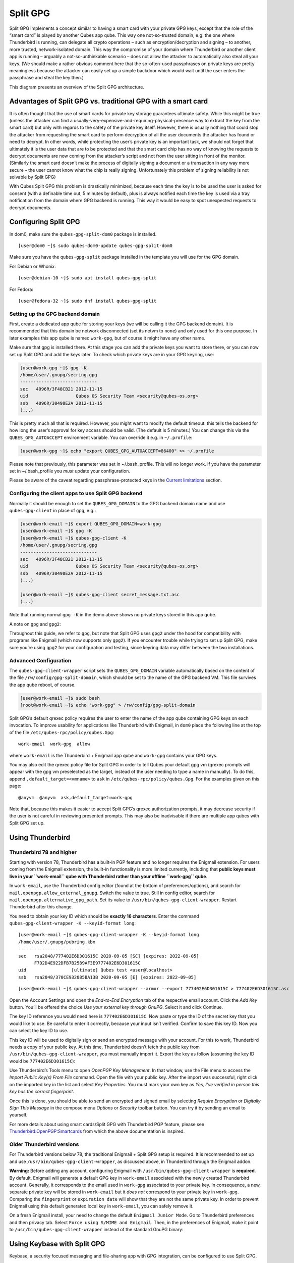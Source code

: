 =========
Split GPG
=========

Split GPG implements a concept similar to having a smart card with your
private GPG keys, except that the role of the “smart card” is played by
another Qubes app qube. This way one not-so-trusted domain, e.g. the one
where Thunderbird is running, can delegate all crypto operations – such
as encryption/decryption and signing – to another, more trusted,
network-isolated domain. This way the compromise of your domain where
Thunderbird or another client app is running – arguably a
not-so-unthinkable scenario – does not allow the attacker to
automatically also steal all your keys. (We should make a rather obvious
comment here that the so-often-used passphrases on private keys are
pretty meaningless because the attacker can easily set up a simple
backdoor which would wait until the user enters the passphrase and steal
the key then.)

|split-gpg-diagram.png|

This diagram presents an overview of the Split GPG architecture.

Advantages of Split GPG vs. traditional GPG with a smart card
=============================================================

It is often thought that the use of smart cards for private key storage
guarantees ultimate safety. While this might be true (unless the
attacker can find a
usually-very-expensive-and-requiring-physical-presence way to extract
the key from the smart card) but only with regards to the safety of the
private key itself. However, there is usually nothing that could stop
the attacker from requesting the smart card to perform decryption of all
the user documents the attacker has found or need to decrypt. In other
words, while protecting the user’s private key is an important task, we
should not forget that ultimately it is the user data that are to be
protected and that the smart card chip has no way of knowing the
requests to decrypt documents are now coming from the attacker’s script
and not from the user sitting in front of the monitor. (Similarly the
smart card doesn’t make the process of digitally signing a document or a
transaction in any way more secure – the user cannot know what the chip
is really signing. Unfortunately this problem of signing reliability is
not solvable by Split GPG)

With Qubes Split GPG this problem is drastically minimized, because each
time the key is to be used the user is asked for consent (with a
definable time out, 5 minutes by default), plus is always notified each
time the key is used via a tray notification from the domain where GPG
backend is running. This way it would be easy to spot unexpected
requests to decrypt documents.

|r2-split-gpg-1.png| |r2-split-gpg-3.png|

Configuring Split GPG
=====================

In dom0, make sure the ``qubes-gpg-split-dom0`` package is installed.

::

   [user@dom0 ~]$ sudo qubes-dom0-update qubes-gpg-split-dom0

Make sure you have the ``qubes-gpg-split`` package installed in the
template you will use for the GPG domain.

For Debian or Whonix:

::

   [user@debian-10 ~]$ sudo apt install qubes-gpg-split

For Fedora:

::

   [user@fedora-32 ~]$ sudo dnf install qubes-gpg-split

Setting up the GPG backend domain
---------------------------------

First, create a dedicated app qube for storing your keys (we will be
calling it the GPG backend domain). It is recommended that this domain
be network disconnected (set its netvm to ``none``) and only used for
this one purpose. In later examples this app qube is named ``work-gpg``,
but of course it might have any other name.

Make sure that gpg is installed there. At this stage you can add the
private keys you want to store there, or you can now set up Split GPG
and add the keys later. To check which private keys are in your GPG
keyring, use:

.. code:: shell_session

   [user@work-gpg ~]$ gpg -K
   /home/user/.gnupg/secring.gpg
   -----------------------------
   sec   4096R/3F48CB21 2012-11-15
   uid                  Qubes OS Security Team <security@qubes-os.org>
   ssb   4096R/30498E2A 2012-11-15
   (...)

This is pretty much all that is required. However, you might want to
modify the default timeout: this tells the backend for how long the
user’s approval for key access should be valid. (The default is 5
minutes.) You can change this via the ``QUBES_GPG_AUTOACCEPT``
environment variable. You can override it e.g. in ``~/.profile``:

.. code:: shell_session

   [user@work-gpg ~]$ echo "export QUBES_GPG_AUTOACCEPT=86400" >> ~/.profile

Please note that previously, this parameter was set in ~/.bash_profile.
This will no longer work. If you have the parameter set in
~/.bash_profile you *must* update your configuration.

Please be aware of the caveat regarding passphrase-protected keys in the
`Current limitations <#current-limitations>`__ section.

Configuring the client apps to use Split GPG backend
----------------------------------------------------

Normally it should be enough to set the ``QUBES_GPG_DOMAIN`` to the GPG
backend domain name and use ``qubes-gpg-client`` in place of ``gpg``,
e.g.:

.. code:: shell_session

   [user@work-email ~]$ export QUBES_GPG_DOMAIN=work-gpg
   [user@work-email ~]$ gpg -K
   [user@work-email ~]$ qubes-gpg-client -K
   /home/user/.gnupg/secring.gpg
   -----------------------------
   sec   4096R/3F48CB21 2012-11-15
   uid                  Qubes OS Security Team <security@qubes-os.org>
   ssb   4096R/30498E2A 2012-11-15
   (...)

   [user@work-email ~]$ qubes-gpg-client secret_message.txt.asc
   (...)

Note that running normal ``gpg -K`` in the demo above shows no private
keys stored in this app qube.

A note on ``gpg`` and ``gpg2``:

Throughout this guide, we refer to ``gpg``, but note that Split GPG uses
``gpg2`` under the hood for compatibility with programs like Enigmail
(which now supports only ``gpg2``). If you encounter trouble while
trying to set up Split GPG, make sure you’re using ``gpg2`` for your
configuration and testing, since keyring data may differ between the two
installations.

Advanced Configuration
----------------------

The ``qubes-gpg-client-wrapper`` script sets the ``QUBES_GPG_DOMAIN``
variable automatically based on the content of the file
``/rw/config/gpg-split-domain``, which should be set to the name of the
GPG backend VM. This file survives the app qube reboot, of course.

.. code:: shell_session

   [user@work-email ~]$ sudo bash
   [root@work-email ~]$ echo "work-gpg" > /rw/config/gpg-split-domain

Split GPG’s default qrexec policy requires the user to enter the name of
the app qube containing GPG keys on each invocation. To improve
usability for applications like Thunderbird with Enigmail, in ``dom0``
place the following line at the top of the file
``/etc/qubes-rpc/policy/qubes.Gpg``:

::

   work-email  work-gpg  allow

where ``work-email`` is the Thunderbird + Enigmail app qube and
``work-gpg`` contains your GPG keys.

You may also edit the qrexec policy file for Split GPG in order to tell
Qubes your default gpg vm (qrexec prompts will appear with the gpg vm
preselected as the target, instead of the user needing to type a name in
manually). To do this, append ``,default_target=<vmname>`` to ``ask`` in
``/etc/qubes-rpc/policy/qubes.Gpg``. For the examples given on this
page:

::

   @anyvm  @anyvm  ask,default_target=work-gpg

Note that, because this makes it easier to accept Split GPG’s qrexec
authorization prompts, it may decrease security if the user is not
careful in reviewing presented prompts. This may also be inadvisable if
there are multiple app qubes with Split GPG set up.

Using Thunderbird
=================

Thunderbird 78 and higher
-------------------------

Starting with version 78, Thunderbird has a built-in PGP feature and no
longer requires the Enigmail extension. For users coming from the
Enigmail extension, the built-in functionality is more limited
currently, including that **public keys must live in your ``work-email``
qube with Thunderbird rather than your offline ``work-gpg`` qube**.

In ``work-email``, use the Thunderbird config editor (found at the
bottom of preferences/options), and search for
``mail.openpgp.allow_external_gnupg``. Switch the value to true. Still
in config editor, search for ``mail.openpgp.alternative_gpg_path``. Set
its value to ``/usr/bin/qubes-gpg-client-wrapper``. Restart Thunderbird
after this change.

|tb78-1.png| |tb78-2.png| |tb78-3.png|

You need to obtain your key ID which should be **exactly 16
characters**. Enter the command
``qubes-gpg-client-wrapper -K --keyid-format long``:

::

   [user@work-email ~]$ qubes-gpg-client-wrapper -K --keyid-format long
   /home/user/.gnupg/pubring.kbx
   -----------------------------
   sec   rsa2048/777402E6D301615C 2020-09-05 [SC] [expires: 2022-09-05]
         F7D2D4E922DFB7B2589AF3E9777402E6D301615C
   uid                 [ultimate] Qubes test <user@localhost>
   ssb   rsa2048/370CE932085BA13B 2020-09-05 [E] [expires: 2022-09-05]

::

   [user@work-email ~]$ qubes-gpg-client-wrapper --armor --export 777402E6D301615C > 777402E6D301615C.asc

Open the Account Settings and open the *End-to-End Encryption* tab of
the respective email account. Click the *Add Key* button. You’ll be
offered the choice *Use your external key through GnuPG*. Select it and
click Continue.

|tb78-4.png| |tb78-5.png|

The key ID reference you would need here is ``777402E6D301615C``. Now
paste or type the ID of the secret key that you would like to use. Be
careful to enter it correctly, because your input isn’t verified.
Confirm to save this key ID. Now you can select the key ID to use.

|tb78-6.png| |tb78-7.png|

This key ID will be used to digitally sign or send an encrypted message
with your account. For this to work, Thunderbird needs a copy of your
public key. At this time, Thunderbird doesn’t fetch the public key from
``/usr/bin/qubes-gpg-client-wrapper``, you must manually import it.
Export the key as follow (assuming the key ID would be
``777402E6D301615C``):

|tb78-8.png| |tb78-9.png|

Use Thunderbird’s Tools menu to open *OpenPGP Key Management*. In that
window, use the File menu to access the *Import Public Key(s) From File*
command. Open the file with your public key. After the import was
successful, right click on the imported key in the list and select *Key
Properties*. You must mark your own key as *Yes, I’ve verified in person
this key has the correct fingerprint*.

Once this is done, you should be able to send an encrypted and signed
email by selecting *Require Encryption* or *Digitally Sign This Message*
in the compose menu *Options* or *Security* toolbar button. You can try
it by sending an email to yourself.

|tb78-10.png|

For more details about using smart cards/Split GPG with Thunderbird PGP
feature, please see
`Thunderbird:OpenPGP:Smartcards <https://wiki.mozilla.org/Thunderbird:OpenPGP:Smartcards>`__
from which the above documentation is inspired.

Older Thunderbird versions
--------------------------

For Thunderbird versions below 78, the traditional Enigmail + Split GPG
setup is required. It is recommended to set up and use
``/usr/bin/qubes-gpg-client-wrapper``, as discussed above, in
Thunderbird through the Enigmail addon.

**Warning:** Before adding any account, configuring Enigmail with
``/usr/bin/qubes-gpg-client-wrapper`` is **required**. By default,
Enigmail will generate a default GPG key in ``work-email`` associated
with the newly created Thunderbird account. Generally, it corresponds to
the email used in ``work-gpg`` associated to your private key. In
consequence, a new, separate private key will be stored in
``work-email`` but it *does not* correspond to your private key in
``work-gpg``. Comparing the ``fingerprint`` or ``expiration date`` will
show that they are not the same private key. In order to prevent
Enigmail using this default generated local key in ``work-email``, you
can safely remove it.

On a fresh Enigmail install, your need to change the default
``Enigmail Junior Mode``. Go to Thunderbird preferences and then privacy
tab. Select ``Force using S/MIME and Enigmail``. Then, in the
preferences of Enigmail, make it point to
``/usr/bin/qubes-gpg-client-wrapper`` instead of the standard GnuPG
binary:

|tb-enigmail-split-gpg-settings-2.png|

Using Keybase with Split GPG
============================

Keybase, a security focused messaging and file-sharing app with GPG
integration, can be configured to use Split GPG.

The Keybase service does not preserve/pass the ``QUBES_GPG_DOMAIN``
environment variable through to underlying GPG processes, so it **must**
be configured to use ``/usr/bin/qubes-gpg-client-wrapper`` (as discussed
above) rather than ``/usr/bin/qubes-gpg-client``.

The following command will configure Keybase to use
``/usr/bin/qubes-gpg-client-wrapper`` instead of its built-in GPG
client:

::

   $ keybase config set gpg.command /usr/bin/qubes-gpg-client-wrapper

Now that Keybase is configured to use ``qubes-gpg-client-wrapper``, you
will be able to use ``keybase pgp select`` to choose a GPG key from your
backend GPG app qube and link that key to your Keybase identity.

Using Git with Split GPG
========================

Git can be configured to used with Split GPG, something useful if you
would like to contribute to the Qubes OS Project as every commit is
required to be signed. The most basic ``~/.gitconfig`` file to with
working Split GPG looks something like this.

::

   [user]
   name = YOUR NAME
   email = YOUR EMAIL ADDRESS
   signingkey = YOUR KEY ID

   [gpg]
   program = qubes-gpg-client-wrapper

Your key id is the public id of your signing key, which can be found by
running ``qubes-gpg-client -k``. In this instance, the key id is
DD160C74.

.. code:: shell_session

   [user@work-email ~]$ qubes-gpg-client -k
   /home/user/.gnupg/pubring.kbx
   -----------------------------
   pub   rsa4096/DD160C74 2016-04-26
   uid                    Qubes User

To sign commits, you now add the “-S” flag to your commit command, which
should prompt for Split GPG usage. If you would like automatically sign
all commits, you can add the following snippet to ``~/.gitconfig``.

::

   [commit]
   gpgsign = true

Lastly, if you would like to add aliases to sign and verify tags using
the conventions the Qubes OS Project recommends, you can add the
following snippet to ``~/.gitconfig``.

::

   [alias]
   stag = "!id=`git rev-parse --verify HEAD`; git tag -s user_${id:0:8} -m \"Tag for commit $id\""
   vtag = !git tag -v `git describe`

Replace ``user`` with your short, unique nickname. Now you can use
``git stag`` to add a signed tag to a commit and ``git vtag`` to verify
the most recent tag that is reachable from a commit.

Importing public keys
=====================

Use ``qubes-gpg-import-key`` in the client app qube to import the key
into the GPG backend VM.

.. code:: shell_session

   [user@work-email ~]$ export QUBES_GPG_DOMAIN=work-gpg
   [user@work-email ~]$ qubes-gpg-import-key ~/Downloads/marmarek.asc

A safe, unspoofable user consent dialog box is displayed.

|r2-split-gpg-5.png|

Selecting “Yes to All” will add a line in the corresponding `RPC
Policy </doc/rpc-policy/>`__ file.

Advanced: Using Split GPG with Subkeys
======================================

Users with particularly high security requirements may wish to use Split
GPG with `subkeys <https://wiki.debian.org/Subkeys>`__. However, this
setup comes at a significant cost: It will be impossible to sign other
people’s keys with the master secret key without breaking this security
model. Nonetheless, if signing others’ keys is not required, then Split
GPG with subkeys offers unparalleled security for one’s master secret
key.

Setup Description
-----------------

In this example, the following keys are stored in the following
locations (see below for definitions of these terms):

========== ==============
PGP Key(s) VM Name
========== ==============
``sec``    ``vault``
``ssb``    ``work-gpg``
``pub``    ``work-email``
========== ==============

-  ``sec`` (master secret key)

   Depending on your needs, you may wish to create this as a
   **certify-only (C)** key, i.e., a key which is capable only of
   signing (a.k.a., “certifying”) other keys. This key may be created
   *without* an expiration date. This is for two reasons. First, the
   master secret key is never to leave the ``vault`` VM, so it is
   extremely unlikely ever to be obtained by an adversary (see below).
   Second, an adversary who *does* manage to obtain the master secret
   key either possesses the passphrase to unlock the key (if one is
   used) or does not. An adversary who *does* possess the passphrase can
   simply use it to legally extend the expiration date of the key (or
   remove it entirely). An adversary who does *not* possess the
   passphrase cannot use the key at all. In either case, an expiration
   date provides no additional benefit.

   By the same token, however, having a passphrase on the key is of
   little value. An adversary who is capable of stealing the key from
   your ``vault`` would almost certainly also be capable of stealing the
   passphrase as you enter it. An adversary who obtains the passphrase
   can then use it in order to change or remove the passphrase from the
   key. Therefore, using a passphrase at all should be considered
   optional. It is, however, recommended that a **revocation
   certificate** be created and safely stored in multiple locations so
   that the master keypair can be revoked in the (exceedingly unlikely)
   event that it is ever compromised.

-  ``ssb`` (secret subkey)

   Depending on your needs, you may wish to create two different
   subkeys: one for **signing (S)** and one for **encryption (E)**. You
   may also wish to give these subkeys reasonable expiration dates
   (e.g., one year). Once these keys expire, it is up to you whether to
   *renew* these keys by extending the expiration dates or to create
   *new* subkeys when the existing set expires.

   On the one hand, an adversary who obtains any existing encryption
   subkey (for example) will be able to use it in order to decrypt all
   emails (for example) which were encrypted to that subkey. If the same
   subkey were to continue to be used–and its expiration date
   continually extended–only that one key would need to be stolen (e.g.,
   as a result of the ``work-gpg`` VM being compromised; see below) in
   order to decrypt *all* of the user’s emails. If, on the other hand,
   each encryption subkey is used for at most approximately one year,
   then an adversary who obtains the secret subkey will be capable of
   decrypting at most approximately one year’s worth of emails.

   On the other hand, creating a new signing subkey each year without
   renewing (i.e., extending the expiration dates of) existing signing
   subkeys would mean that all of your old signatures would eventually
   read as “EXPIRED” whenever someone attempts to verify them. This can
   be problematic, since there is no consensus on how expired signatures
   should be handled. Generally, digital signatures are intended to last
   forever, so this is a strong reason against regularly retiring one’s
   signing subkeys.

-  ``pub`` (public key)

   This is the complement of the master secret key. It can be uploaded
   to keyservers (or otherwise publicly distributed) and may be signed
   by others.

-  ``vault``

   This is a network-isolated VM. The initial master keypair and subkeys
   are generated in this VM. The master secret key *never* leaves this
   VM under *any* circumstances. No files or text is *ever*
   `copied </doc/how-to-copy-and-move-files/#security>`__ or
   `pasted </doc/how-to-copy-and-paste-text/#security>`__ into this VM
   under *any* circumstances.

-  ``work-gpg``

   This is a network-isolated VM. This VM is used *only* as the GPG
   backend for ``work-email``. The secret subkeys (but *not* the master
   secret key) are
   `copied </doc/how-to-copy-and-move-files/#security>`__ from the
   ``vault`` VM to this VM. Files from less trusted VMs are *never*
   `copied </doc/how-to-copy-and-move-files/#security>`__ into this VM
   under *any* circumstances.

-  ``work-email``

   This VM has access to the mail server. It accesses the ``work-gpg``
   VM via the Split GPG protocol. The public key may be stored in this
   VM so that it can be attached to emails and for other such purposes.

Security Benefits
-----------------

In the standard Split GPG setup, there are at least two ways in which
the ``work-gpg`` VM might be compromised. First, an attacker who is
capable of exploiting a hypothetical bug in ``work-email``\ ’s
`MUA <https://en.wikipedia.org/wiki/Mail_user_agent>`__ could gain
control of the ``work-email`` VM and send a malformed request which
exploits a hypothetical bug in the GPG backend (running in the
``work-gpg`` VM), giving the attacker control of the ``work-gpg`` VM.
Second, a malicious public key file which is imported into the
``work-gpg`` VM might exploit a hypothetical bug in the GPG backend
which is running there, again giving the attacker control of the
``work-gpg`` VM. In either case, such an attacker might then be able to
leak both the master secret key and its passphrase (if any is used, it
would regularly be input in the work-gpg VM and therefore easily
obtained by an attacker who controls this VM) back to the ``work-email``
VM or to another VM (e.g., the ``netvm``, which is always untrusted by
default) via the Split GPG protocol or other `covert
channels </doc/data-leaks/>`__. Once the master secret key is in the
``work-email`` VM, the attacker could simply email it to himself (or to
the world).

In the alternative setup described in this section (i.e., the subkey
setup), even an attacker who manages to gain access to the ``work-gpg``
VM will not be able to obtain the user’s master secret key since it is
simply not there. Rather, the master secret key remains in the ``vault``
VM, which is extremely unlikely to be compromised, since nothing is ever
copied or transferred into it. \* The attacker might nonetheless be able
to leak the secret subkeys from the ``work-gpg`` VM in the manner
described above, but even if this is successful, the secure master
secret key can simply be used to revoke the compromised subkeys and to
issue new subkeys in their place. (This is significantly less
devastating than having to create a new *master* keypair.)

\*In order to gain access to the ``vault`` VM, the attacker would
require the use of, e.g., a general Xen VM escape exploit or a `signed,
compromised package which is already installed in the
template </doc/templates/#trusting-your-templates>`__ upon which the
``vault`` VM is based.

Subkey Tutorials and Discussions
--------------------------------

(Note: Although the tutorials below were not written with Qubes Split
GPG in mind, they can be adapted with a few commonsense adjustments. As
always, exercise caution and use your good judgment.)

-  `“OpenPGP in Qubes OS” on the qubes-users mailing
   list <https://groups.google.com/d/topic/qubes-users/Kwfuern-R2U/discussion>`__
-  `“Creating the Perfect GPG Keypair” by Alex
   Cabal <https://alexcabal.com/creating-the-perfect-gpg-keypair/>`__
-  `“GPG Offline Master Key w/ smartcard” maintained by Abel
   Luck <https://gist.github.com/abeluck/3383449>`__
-  `“Using GnuPG with QubesOS” by
   Alex <https://apapadop.wordpress.com/2013/08/21/using-gnupg-with-qubesos/>`__

Current limitations
===================

-  Current implementation requires importing of public keys to the vault
   domain. This opens up an avenue to attack the gpg running in the
   backend domain via a hypothetical bug in public key importing code.
   See ticket
   `#474 <https://github.com/QubesOS/qubes-issues/issues/474>`__ for
   more details and plans how to get around this problem, as well as the
   section on `using Split GPG with
   subkeys <#advanced-using-split-gpg-with-subkeys>`__.

-  It doesn’t solve the problem of allowing the user to know what is to
   be signed before the operation gets approved. Perhaps the GPG backend
   domain could start a disposable and have the to-be-signed document
   displayed there? To Be Determined.

-  The Split GPG client will fail to sign or encrypt if the private key
   in the GnuPG backend is protected by a passphrase. It will give an
   ``Inappropriate ioctl for device`` error. Do not set passphrases for
   the private keys in the GPG backend domain. Doing so won’t provide
   any extra security anyway, as explained in the introduction and in
   `using Split GPG with
   subkeys <#advanced-using-split-gpg-with-subkeys>`__. If you are
   generating a new key pair, or if you have a private key that already
   has a passphrase, you can use ``gpg2 --edit-key <key_id>`` then
   ``passwd`` to set an empty passphrase. Note that ``pinentry`` might
   show an error when you try to set an empty passphrase, but it will
   still make the change. (See `this StackExchange
   answer <https://unix.stackexchange.com/a/379373>`__ for more
   information.) Note: The error shows only if you **do not** have
   graphical pinentry installed.

.. |split-gpg-diagram.png| image:: /attachment/doc/split-gpg-diagram.png
   :target: /attachment/doc/split-gpg-diagram.png
.. |r2-split-gpg-1.png| image:: /attachment/doc/r2-split-gpg-1.png
   :target: /attachment/doc/r2-split-gpg-1.png
.. |r2-split-gpg-3.png| image:: /attachment/doc/r2-split-gpg-3.png
   :target: /attachment/doc/r2-split-gpg-3.png
.. |tb78-1.png| image:: /attachment/doc/tb78-1.png
   :target: /attachment/doc/tb78-1.png
.. |tb78-2.png| image:: /attachment/doc/tb78-2.png
   :target: /attachment/doc/tb78-2.png
.. |tb78-3.png| image:: /attachment/doc/tb78-3.png
   :target: /attachment/doc/tb78-3.png
.. |tb78-4.png| image:: /attachment/doc/tb78-4.png
   :target: /attachment/doc/tb78-4.png
.. |tb78-5.png| image:: /attachment/doc/tb78-5.png
   :target: /attachment/doc/tb78-5.png
.. |tb78-6.png| image:: /attachment/doc/tb78-6.png
   :target: /attachment/doc/tb78-6.png
.. |tb78-7.png| image:: /attachment/doc/tb78-7.png
   :target: /attachment/doc/tb78-7.png
.. |tb78-8.png| image:: /attachment/doc/tb78-8.png
   :target: /attachment/doc/tb78-8.png
.. |tb78-9.png| image:: /attachment/doc/tb78-9.png
   :target: /attachment/doc/tb78-9.png
.. |tb78-10.png| image:: /attachment/doc/tb78-10.png
   :target: /attachment/doc/tb78-10.png
.. |tb-enigmail-split-gpg-settings-2.png| image:: /attachment/doc/tb-enigmail-split-gpg-settings-2.png
   :target: /attachment/doc/tb-enigmail-split-gpg-settings-2.png
.. |r2-split-gpg-5.png| image:: /attachment/doc/r2-split-gpg-5.png
   :target: /attachment/doc/r2-split-gpg-5.png
